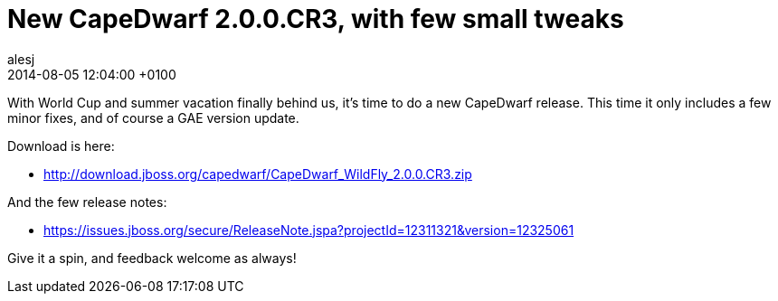 = New CapeDwarf 2.0.0.CR3, with few small tweaks
alesj
2014-08-05
:revdate: 2014-08-05 12:04:00 +0100
:awestruct-tags: [announcement, release]
:awestruct-layout: news
:source-highlighter: coderay

With World Cup and summer vacation finally behind us, it’s time to do a new CapeDwarf release.
This time it only includes a few minor fixes, and of course a GAE version update.

Download is here:

 - http://download.jboss.org/capedwarf/CapeDwarf_WildFly_2.0.0.CR3.zip

And the few release notes:

 - https://issues.jboss.org/secure/ReleaseNote.jspa?projectId=12311321&version=12325061

Give it a spin, and feedback welcome as always!
